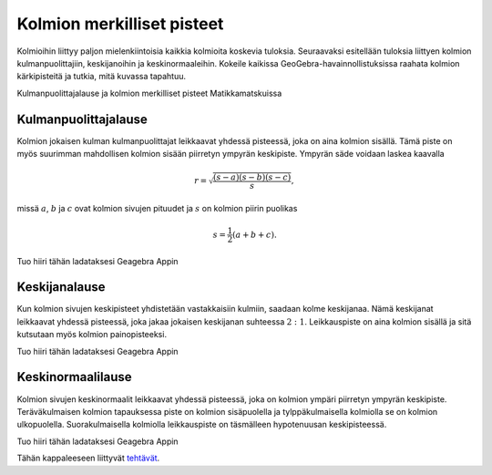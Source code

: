 .. _merkilliset-pisteet:

Kolmion merkilliset pisteet
---------------------------

Kolmioihin liittyy paljon mielenkiintoisia kaikkia kolmioita koskevia tuloksia.
Seuraavaksi esitellään tuloksia liittyen kolmion kulmanpuolittajiin,
keskijanoihin ja keskinormaaleihin. Kokeile kaikissa GeoGebra-havainnollistuksissa
raahata kolmion kärkipisteitä ja tutkia, mitä kuvassa tapahtuu.

.. raw:: html

   <iframe src="https://www.youtube.com/embed/2avC7R8nM5g" height="300" width="400">

Kulmanpuolittajalause ja kolmion merkilliset pisteet Matikkamatskuissa

.. raw:: html

   </iframe>

Kulmanpuolittajalause
~~~~~~~~~~~~~~~~~~~~~

Kolmion jokaisen kulman kulmanpuolittajat leikkaavat yhdessä pisteessä, joka on
aina kolmion sisällä. Tämä piste on myös suurimman mahdollisen kolmion sisään
piirretyn ympyrän keskipiste. Ympyrän säde voidaan laskea kaavalla

.. math:: r=\sqrt{\frac{(s-a)(s-b)(s-c)}{s}},

missä :math:`a`, :math:`b` ja :math:`c` ovat kolmion sivujen pituudet ja :math:`s` on kolmion piirin puolikas

.. math:: s=\frac{1}{2}(a+b+c).

.. raw:: html

   <div id="ggbFrame_kulmanpuolittajat-geo" style="height: 550">

Tuo hiiri tähän ladataksesi Geagebra Appin

.. raw:: html

   <hr>

.. raw:: html

   </div>

.. raw:: html

   <script>
       var para = document.getElementById("ggbFrame_kulmanpuolittajat-geo");
       para.addEventListener("mouseover", swap );
       function swap(){
         para.innerHTML = "";
         para.removeEventListener("mouseover", swap );
         var ggbApp = new GGBApplet({"material_id" : "f6mjsuqm", "showResetIcon" : true}, true);
         ggbApp.evalCommand("");
         ggbApp.inject('ggbFrame_kulmanpuolittajat-geo');
       }
     </script>

Keskijanalause
~~~~~~~~~~~~~~

Kun kolmion sivujen keskipisteet yhdistetään vastakkaisiin kulmiin, saadaan
kolme keskijanaa. Nämä keskijanat leikkaavat yhdessä pisteessä, joka jakaa
jokaisen keskijanan suhteessa :math:`2:1`. Leikkauspiste on aina kolmion sisällä ja
sitä kutsutaan myös kolmion painopisteeksi.

.. raw:: html

   <div id="ggbFrame_keskijanat-geo" style="height: 550">

Tuo hiiri tähän ladataksesi Geagebra Appin

.. raw:: html

   <hr>

.. raw:: html

   </div>

.. raw:: html

   <script>
       var para = document.getElementById("ggbFrame_keskijanat-geo");
       para.addEventListener("mouseover", swap );
       function swap(){
         para.innerHTML = "";
         para.removeEventListener("mouseover", swap );
         var ggbApp = new GGBApplet({"material_id" : "eamafmzq", "showResetIcon" : true}, true);
         ggbApp.evalCommand("");
         ggbApp.inject('ggbFrame_keskijanat-geo');
       }
     </script>

Keskinormaalilause
~~~~~~~~~~~~~~~~~~

Kolmion sivujen keskinormaalit leikkaavat yhdessä pisteessä, joka on kolmion
ympäri piirretyn ympyrän keskipiste. Teräväkulmaisen kolmion tapauksessa piste
on kolmion sisäpuolella ja tylppäkulmaisella kolmiolla se on kolmion ulkopuolella.
Suorakulmaisella kolmiolla leikkauspiste on täsmälleen hypotenuusan keskipisteessä.

.. raw:: html

   <div id="ggbFrame_keskinormaali-geo" style="height: 550">

Tuo hiiri tähän ladataksesi Geagebra Appin

.. raw:: html

   <hr>

.. raw:: html

   </div>

.. raw:: html

   <script>
       var para = document.getElementById("ggbFrame_keskinormaali-geo");
       para.addEventListener("mouseover", swap );
       function swap(){
         para.innerHTML = "";
         para.removeEventListener("mouseover", swap );
         var ggbApp = new GGBApplet({"material_id" : "rpznauxy", "showResetIcon" : true}, true);
         ggbApp.evalCommand("");
         ggbApp.inject('ggbFrame_keskinormaali-geo');
       }
     </script>

Tähän kappaleeseen liittyvät `tehtävät <https://tim.jyu.fi/view/tau/toisen-asteen-materiaalit/matematiikka/geometria/kolmioiden-geometriaa-tehtavia#merkilliset-pisteet-teht>`__.
